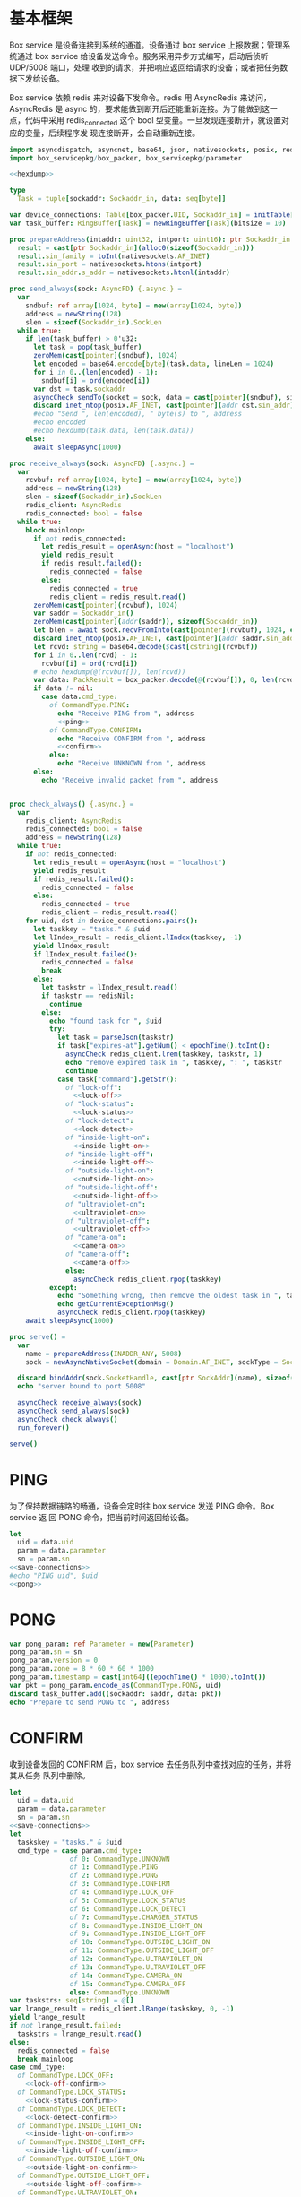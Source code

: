 * 基本框架

Box service 是设备连接到系统的通道。设备通过 box service 上报数据；管理系统通过
box service 给设备发送命令。服务采用异步方式编写，启动后侦听 UDP/5008 端口，处理
收到的请求，并把响应返回给请求的设备；或者把任务数据下发给设备。

Box service 依赖 redis 来对设备下发命令。redis 用 AsyncRedis 来访问， AsyncRedis
是 async 的，要求能做到断开后还能重新连接。为了能做到这一点，代码中采用
redis_connected 这个 bool 型变量。一旦发现连接断开，就设置对应的变量，后续程序发
现连接断开，会自动重新连接。

#+begin_src nim :exports code :noweb yes :mkdirp yes :tangle /dev/shm/box-service/src/box_service.nim
  import asyncdispatch, asyncnet, base64, json, nativesockets, posix, redis, ringbuffer, strutils, tables, times
  import box_servicepkg/box_packer, box_servicepkg/parameter

  <<hexdump>>

  type
    Task = tuple[sockaddr: Sockaddr_in, data: seq[byte]]

  var device_connections: Table[box_packer.UID, Sockaddr_in] = initTable[box_packer.UID, Sockaddr_in]()
  var task_buffer: RingBuffer[Task] = newRingBuffer[Task](bitsize = 10)

  proc prepareAddress(intaddr: uint32, intport: uint16): ptr Sockaddr_in =
    result = cast[ptr Sockaddr_in](alloc0(sizeof(Sockaddr_in)))
    result.sin_family = toInt(nativesockets.AF_INET)
    result.sin_port = nativesockets.htons(intport)
    result.sin_addr.s_addr = nativesockets.htonl(intaddr)

  proc send_always(sock: AsyncFD) {.async.} =
    var
      sndbuf: ref array[1024, byte] = new(array[1024, byte])
      address = newString(128)
      slen = sizeof(Sockaddr_in).SockLen
    while true:
      if len(task_buffer) > 0'u32:
        let task = pop(task_buffer)
        zeroMem(cast[pointer](sndbuf), 1024)
        let encoded = base64.encode[byte](task.data, lineLen = 1024)
        for i in 0..(len(encoded) - 1):
          sndbuf[i] = ord(encoded[i])
        var dst = task.sockaddr
        asyncCheck sendTo(socket = sock, data = cast[pointer](sndbuf), size = len(encoded), saddr = cast[ptr SockAddr](addr(dst)), saddrLen = slen)
        discard inet_ntop(posix.AF_INET, cast[pointer](addr dst.sin_addr), cstring(address), len(address).int32)
        #echo "Send ", len(encoded), " byte(s) to ", address
        #echo encoded
        #echo hexdump(task.data, len(task.data))
      else:
        await sleepAsync(1000)

  proc receive_always(sock: AsyncFD) {.async.} =
    var
      rcvbuf: ref array[1024, byte] = new(array[1024, byte])
      address = newString(128)
      slen = sizeof(Sockaddr_in).SockLen
      redis_client: AsyncRedis
      redis_connected: bool = false
    while true:
      block mainloop:
        if not redis_connected:
          let redis_result = openAsync(host = "localhost")
          yield redis_result
          if redis_result.failed():
            redis_connected = false
          else:
            redis_connected = true
            redis_client = redis_result.read()
        zeroMem(cast[pointer](rcvbuf), 1024)
        var saddr = Sockaddr_in()
        zeroMem(cast[pointer](addr(saddr)), sizeof(Sockaddr_in))
        let blen = await sock.recvFromInto(cast[pointer](rcvbuf), 1024, cast[ptr SockAddr](addr(saddr)), addr(slen))
        discard inet_ntop(posix.AF_INET, cast[pointer](addr saddr.sin_addr), cstring(address), len(address).int32)
        let rcvd: string = base64.decode($cast[cstring](rcvbuf))
        for i in 0..len(rcvd) - 1:
          rcvbuf[i] = ord(rcvd[i])
        # echo hexdump(@(rcvbuf[]), len(rcvd))
        var data: PackResult = box_packer.decode(@(rcvbuf[]), 0, len(rcvd))
        if data != nil:
          case data.cmd_type:
            of CommandType.PING:
              echo "Receive PING from ", address
              <<ping>>
            of CommandType.CONFIRM:
              echo "Receive CONFIRM from ", address
              <<confirm>>
            else:
              echo "Receive UNKNOWN from ", address
        else:
          echo "Receive invalid packet from ", address


  proc check_always() {.async.} =
    var
      redis_client: AsyncRedis
      redis_connected: bool = false
      address = newString(128)
    while true:
      if not redis_connected:
        let redis_result = openAsync(host = "localhost")
        yield redis_result
        if redis_result.failed():
          redis_connected = false
        else:
          redis_connected = true
          redis_client = redis_result.read()
      for uid, dst in device_connections.pairs():
        let taskkey = "tasks." & $uid
        let lIndex_result = redis_client.lIndex(taskkey, -1)
        yield lIndex_result
        if lIndex_result.failed():
          redis_connected = false
          break
        else:
          let taskstr = lIndex_result.read()
          if taskstr == redisNil:
            continue
          else:
            echo "found task for ", $uid
            try:
              let task = parseJson(taskstr)
              if task["expires-at"].getNum() < epochTime().toInt():
                asyncCheck redis_client.lrem(taskkey, taskstr, 1)
                echo "remove expired task in ", taskkey, ": ", taskstr
                continue
              case task["command"].getStr():
                of "lock-off":
                  <<lock-off>>
                of "lock-status":
                  <<lock-status>>
                of "lock-detect":
                  <<lock-detect>>
                of "inside-light-on":
                  <<inside-light-on>>
                of "inside-light-off":
                  <<inside-light-off>>
                of "outside-light-on":
                  <<outside-light-on>>
                of "outside-light-off":
                  <<outside-light-off>>
                of "ultraviolet-on":
                  <<ultraviolet-on>>
                of "ultraviolet-off":
                  <<ultraviolet-off>>
                of "camera-on":
                  <<camera-on>>
                of "camera-off":
                  <<camera-off>>
                else:
                  asyncCheck redis_client.rpop(taskkey)
            except:
              echo "Something wrong, then remove the oldest task in ", taskkey
              echo getCurrentExceptionMsg()
              asyncCheck redis_client.rpop(taskkey)
      await sleepAsync(1000)

  proc serve() =
    var
      name = prepareAddress(INADDR_ANY, 5008)
      sock = newAsyncNativeSocket(domain = Domain.AF_INET, sockType = SockType.SOCK_DGRAM, protocol = Protocol.IPPROTO_UDP)

    discard bindAddr(sock.SocketHandle, cast[ptr SockAddr](name), sizeof(Sockaddr_in).Socklen)
    echo "server bound to port 5008"

    asyncCheck receive_always(sock)
    asyncCheck send_always(sock)
    asyncCheck check_always()
    run_forever()

  serve()

#+end_src

* PING

为了保持数据链路的畅通，设备会定时往 box service 发送 PING 命令。Box service 返
回 PONG 命令，把当前时间返回给设备。

#+begin_src nim :noweb-ref ping
  let
    uid = data.uid
    param = data.parameter
    sn = param.sn
  <<save-connections>>
  #echo "PING uid", $uid
  <<pong>>
#+end_src
* PONG
#+begin_src nim :noweb-ref pong
  var pong_param: ref Parameter = new(Parameter)
  pong_param.sn = sn
  pong_param.version = 0
  pong_param.zone = 8 * 60 * 60 * 1000
  pong_param.timestamp = cast[int64]((epochTime() * 1000).toInt())
  var pkt = pong_param.encode_as(CommandType.PONG, uid)
  discard task_buffer.add((sockaddr: saddr, data: pkt))
  echo "Prepare to send PONG to ", address
#+end_src
* CONFIRM
收到设备发回的 CONFIRM 后，box service 去任务队列中查找对应的任务，并将其从任务
队列中删除。
#+begin_src nim :noweb-ref confirm
  let
    uid = data.uid
    param = data.parameter
    sn = param.sn
  <<save-connections>>
  let
    taskskey = "tasks." & $uid
    cmd_type = case param.cmd_type:
                 of 0: CommandType.UNKNOWN
                 of 1: CommandType.PING
                 of 2: CommandType.PONG
                 of 3: CommandType.CONFIRM
                 of 4: CommandType.LOCK_OFF
                 of 5: CommandType.LOCK_STATUS
                 of 6: CommandType.LOCK_DETECT
                 of 7: CommandType.CHARGER_STATUS
                 of 8: CommandType.INSIDE_LIGHT_ON
                 of 9: CommandType.INSIDE_LIGHT_OFF
                 of 10: CommandType.OUTSIDE_LIGHT_ON
                 of 11: CommandType.OUTSIDE_LIGHT_OFF
                 of 12: CommandType.ULTRAVIOLET_ON
                 of 13: CommandType.ULTRAVIOLET_OFF
                 of 14: CommandType.CAMERA_ON
                 of 15: CommandType.CAMERA_OFF
                 else: CommandType.UNKNOWN
  var taskstrs: seq[string] = @[]
  var lrange_result = redis_client.lRange(taskskey, 0, -1)
  yield lrange_result
  if not lrange_result.failed:
    taskstrs = lrange_result.read()
  else:
    redis_connected = false
    break mainloop
  case cmd_type:
    of CommandType.LOCK_OFF:
      <<lock-off-confirm>>
    of CommandType.LOCK_STATUS:
      <<lock-status-confirm>>
    of CommandType.LOCK_DETECT:
      <<lock-detect-confirm>>
    of CommandType.INSIDE_LIGHT_ON:
      <<inside-light-on-confirm>>
    of CommandType.INSIDE_LIGHT_OFF:
      <<inside-light-off-confirm>>
    of CommandType.OUTSIDE_LIGHT_ON:
      <<outside-light-on-confirm>>
    of CommandType.OUTSIDE_LIGHT_OFF:
      <<outside-light-off-confirm>>
    of CommandType.ULTRAVIOLET_ON:
      <<ultraviolet-on-confirm>>
    of CommandType.ULTRAVIOLET_OFF:
      <<ultraviolet-off-confirm>>
    of CommandType.CAMERA_ON:
      <<camera-on-confirm>>
    of CommandType.CAMERA_OFF:
      <<camera-off-confirm>>
    else:
      echo "Invalid command"
#+end_src

* LOCK-OFF
** 下行命令
#+begin_src nim :noweb-ref lock-off
  var lock_off: ref Parameter = new(Parameter)
  lock_off.board = cast[int8](task["board"].getNum())
  lock_off.lock = cast[int8](task["lock"].getNum())
  lock_off.pin = cast[int16](task["pin"].getNum())
  var pkt = lock_off.encode_as(CommandType.LOCK_OFF, uid)
  discard task_buffer.add((sockaddr: dst, data: pkt))
  var dstaddr = dst
  discard inet_ntop(posix.AF_INET, cast[pointer](addr dstaddr.sin_addr), cstring(address), len(address).int32)
  echo "Prepare to send LOCK_OFF to ", address
#+end_src
** 上行响应
#+begin_src nim :noweb-ref lock-off-confirm
  echo "confirm cmd type is LOCK_OFF, board: ", param.board, ", lock: ", param.lock
  for taskstr in taskstrs:
    try:
      let task = parseJson(taskstr)
      if task["command"].getStr() == "lock-off" and cast[int8](task["board"].getNum()) == param.board and cast[int8](task["lock"].getNum()) == param.lock:
        asyncCheck redis_client.lRem(taskskey, taskstr, 1)
        echo "Reomve from redis ", taskstr
        break
    except:
      discard
#+end_src
* LOCK-STATUS
** 下行命令
#+begin_src nim :noweb-ref lock-status
  var lock_status: ref Parameter = new(Parameter)
  lock_status.board = cast[int8](task["board"].getNum())
  lock_status.lock = cast[int8](task["lock"].getNum())
  lock_status.pin = cast[int16](task["pin"].getNum())
  var pkt = lock_status.encode_as(CommandType.LOCK_STATUS, uid)
  discard task_buffer.add((sockaddr: dst, data: pkt))
  var dstaddr = dst
  discard inet_ntop(posix.AF_INET, cast[pointer](addr dstaddr.sin_addr), cstring(address), len(address).int32)
  echo "Prepare to send LOCK_STATUS to ", address
#+end_src
** 上行响应
#+begin_src nim :noweb-ref lock-status-confirm
  echo "confirm cmd type is LOCK_STATUS, board: ", param.board, ", state0: ", param.states[0], ", state1: ", param.states[1], ", state2: ", param.states[2]
  for i in 0..len(param.states) - 1:
    var state = param.states[i]
    for j in 0..7:
      var skey = "lock-status." & $uid & "." & $param.board & "." & $((len(param.states) - 1 - i) * 8 + j + 1)
      if ((1 shl j) and state) != 0:
        var setex_result = redis_client.setEx(skey, 30, "1")
        yield setex_result
        if setex_result.failed():
          redis_connected = false
          break mainloop
      else:
        var setex_result = redis_client.setEx(skey, 30, "0")
        yield setex_result
        if setex_result.failed():
          redis_connected = false
          break mainloop
  for taskstr in taskstrs:
    try:
      let task = parseJson(taskstr)
      if task["command"].getStr() == "lock-status" and cast[int8](task["board"].getNum()) == param.board:
        asyncCheck redis_client.lRem(taskskey, taskstr, 1)
        break
    except:
      discard
#+end_src
* LOCK-DETECT
** 下行命令
#+begin_src nim :noweb-ref lock-detect
  var lock_status: ref Parameter = new(Parameter)
  lock_status.board = cast[int8](task["board"].getNum())
  lock_status.lock = cast[int8](task["lock"].getNum())
  lock_status.pin = cast[int16](task["pin"].getNum())
  var pkt = lock_status.encode_as(CommandType.LOCK_DETECT, uid)
  discard task_buffer.add((sockaddr: dst, data: pkt))
  var dstaddr = dst
  discard inet_ntop(posix.AF_INET, cast[pointer](addr dstaddr.sin_addr), cstring(address), len(address).int32)
  echo "Prepare to send LOCK_DETECT to ", address
#+end_src
** 上行响应
#+begin_src nim :noweb-ref lock-detect-confirm
  echo "confirm cmd type is LOCK_DETECT, board: ", param.board, ", state0: ", param.states[0], ", state1: ", param.states[1], ", state2: ", param.states[2]
  for i in 0..len(param.states) - 1:
    var state = param.states[i]
    for j in 0..7:
      var skey = "lock-detect." & $uid & "." & $param.board & "." & $((len(param.states) - 1 - i) * 8 + j + 1)
      if ((1 shl j) and state) != 0:
        var setex_result = redis_client.setEx(skey, 30, "1")
        yield setex_result
        if setex_result.failed():
          redis_connected = false
          break mainloop
      else:
        var setex_result = redis_client.setEx(skey, 30, "0")
        yield setex_result
        if setex_result.failed():
          redis_connected = false
          break mainloop
  for taskstr in taskstrs:
    try:
      let task = parseJson(taskstr)
      if task["command"].getStr() == "lock-detect" and cast[int8](task["board"].getNum()) == param.board:
        asyncCheck redis_client.lRem(taskskey, taskstr, 1)
        break
    except:
      discard
#+end_src
* INSIDE-LIGHT-ON
** 下行命令
#+begin_src nim :noweb-ref inside-light-on
  var light_on: ref Parameter = new(Parameter)
  light_on.pin = cast[int16](task["pin"].getNum())
  var pkt = light_on.encode_as(CommandType.INSIDE_LIGHT_ON, uid)
  discard task_buffer.add((sockaddr: dst, data: pkt))
  var dstaddr = dst
  discard inet_ntop(posix.AF_INET, cast[pointer](addr dstaddr.sin_addr), cstring(address), len(address).int32)
  echo "Prepare to send INSIDE_LIGHT_ON to ", address
#+end_src
** 上行响应
#+begin_src nim :noweb-ref inside-light-on-confirm
  echo "confirm cmd type is INSIDE_LIGHT_ON"
  for taskstr in taskstrs:
    try:
      let task = parseJson(taskstr)
      if task["command"].getStr() == "inside-light-on":
        asyncCheck redis_client.lRem(taskskey, taskstr, 1)
        break
    except:
      discard
#+end_src
* INSIDE-LIGHT-OFF
** 下行命令
#+begin_src nim :noweb-ref inside-light-off
  var light_off: ref Parameter = new(Parameter)
  light_off.pin = cast[int16](task["pin"].getNum())
  var pkt = light_off.encode_as(CommandType.INSIDE_LIGHT_OFF, uid)
  discard task_buffer.add((sockaddr: dst, data: pkt))
  var dstaddr = dst
  discard inet_ntop(posix.AF_INET, cast[pointer](addr dstaddr.sin_addr), cstring(address), len(address).int32)
  echo "Prepare to send INSIDE_LIGHT_Off to ", address
#+end_src
** 上行响应
#+begin_src nim :noweb-ref inside-light-off-confirm
  echo "confirm cmd type is INSIDE_LIGHT_OFF"
  for taskstr in taskstrs:
    try:
      let task = parseJson(taskstr)
      if task["command"].getStr() == "inside-light-off":
        asyncCheck redis_client.lRem(taskskey, taskstr, 1)
        break
    except:
      discard
#+end_src
* OUTSIDE-LIGHT-ON
** 下行命令
#+begin_src nim :noweb-ref outside-light-on
  var light_on: ref Parameter = new(Parameter)
  light_on.pin = cast[int16](task["pin"].getNum())
  var pkt = light_on.encode_as(CommandType.OUTSIDE_LIGHT_ON, uid)
  discard task_buffer.add((sockaddr: dst, data: pkt))
  var dstaddr = dst
  discard inet_ntop(posix.AF_INET, cast[pointer](addr dstaddr.sin_addr), cstring(address), len(address).int32)
  echo "Prepare to send OUTSIDE_LIGHT_ON to ", address
#+end_src
** 上行响应
#+begin_src nim :noweb-ref outside-light-on-confirm
  echo "confirm cmd type is OUTSIDE_LIGHT_ON"
  for taskstr in taskstrs:
    try:
      let task = parseJson(taskstr)
      if task["command"].getStr() == "outside-light-on":
        asyncCheck redis_client.lRem(taskskey, taskstr, 1)
        break
    except:
      discard
#+end_src
* OUTSIDE-LIGHT-OFF
** 下行命令
#+begin_src nim :noweb-ref outside-light-off
  var light_off: ref Parameter = new(Parameter)
  light_off.pin = cast[int16](task["pin"].getNum())
  var pkt = light_off.encode_as(CommandType.OUTSIDE_LIGHT_OFF, uid)
  discard task_buffer.add((sockaddr: dst, data: pkt))
  var dstaddr = dst
  discard inet_ntop(posix.AF_INET, cast[pointer](addr dstaddr.sin_addr), cstring(address), len(address).int32)
  echo "Prepare to send OUTSIDE_LIGHT_Off to ", address
#+end_src
** 上行响应
#+begin_src nim :noweb-ref outside-light-off-confirm
  echo "confirm cmd type is OUTSIDE_LIGHT_OFF"
  for taskstr in taskstrs:
    try:
      let task = parseJson(taskstr)
      if task["command"].getStr() == "outside-light-off":
        asyncCheck redis_client.lRem(taskskey, taskstr, 1)
        break
    except:
      discard
#+end_src
* ULTRAVIOLET-ON
** 下行命令
#+begin_src nim :noweb-ref ultraviolet-on
  var ultraviolet_on: ref Parameter = new(Parameter)
  ultraviolet_on.pin = cast[int16](task["pin"].getNum())
  var pkt = ultraviolet_on.encode_as(CommandType.ULTRAVIOLET_ON, uid)
  discard task_buffer.add((sockaddr: dst, data: pkt))
  var dstaddr = dst
  discard inet_ntop(posix.AF_INET, cast[pointer](addr dstaddr.sin_addr), cstring(address), len(address).int32)
  echo "Prepare to send ULTRAVIOLET_ON to ", address
#+end_src
** 上行响应
#+begin_src nim :noweb-ref ultraviolet-on-confirm
  echo "confirm cmd type is ULTRAVIOLET_ON"
  for taskstr in taskstrs:
    try:
      let task = parseJson(taskstr)
      if task["command"].getStr() == "ultraviolet-on":
        asyncCheck redis_client.lRem(taskskey, taskstr, 1)
        break
    except:
      discard
#+end_src
* ULTRAVIOLET-OFF
** 下行命令
#+begin_src nim :noweb-ref ultraviolet-off
  var ultraviolet_off: ref Parameter = new(Parameter)
  ultraviolet_off.pin = cast[int16](task["pin"].getNum())
  var pkt = ultraviolet_off.encode_as(CommandType.ULTRAVIOLET_OFF, uid)
  discard task_buffer.add((sockaddr: dst, data: pkt))
  var dstaddr = dst
  discard inet_ntop(posix.AF_INET, cast[pointer](addr dstaddr.sin_addr), cstring(address), len(address).int32)
  echo "Prepare to send ULTRAVIOLET_OFF to ", address
#+end_src
** 上行响应
#+begin_src nim :noweb-ref ultraviolet-off-confirm
  echo "confirm cmd type is ULTRAVIOLET_OFF"
  for taskstr in taskstrs:
    try:
      let task = parseJson(taskstr)
      if task["command"].getStr() == "ultraviolet-off":
        asyncCheck redis_client.lRem(taskskey, taskstr, 1)
        break
    except:
      discard
#+end_src

* CAMERA-ON
** 下行命令
#+begin_src nim :noweb-ref camera-on
  var camera_on: ref Parameter = new(Parameter)
  camera_on.pin = cast[int16](task["pin"].getNum())
  var pkt = camera_on.encode_as(CommandType.CAMERA_ON, uid)
  discard task_buffer.add((sockaddr: dst, data: pkt))
  var dstaddr = dst
  discard inet_ntop(posix.AF_INET, cast[pointer](addr dstaddr.sin_addr), cstring(address), len(address).int32)
  echo "Prepare to send CAMERA_ON to ", address
#+end_src
** 上行响应
#+begin_src nim :noweb-ref camera-on-confirm
  echo "confirm cmd type is CAMERA_ON"
  for taskstr in taskstrs:
    try:
      let task = parseJson(taskstr)
      if task["command"].getStr() == "camera-on":
        asyncCheck redis_client.lRem(taskskey, taskstr, 1)
        break
    except:
      discard
#+end_src
* CAMERA-OFF
** 下行命令
#+begin_src nim :noweb-ref camera-off
  var camera_off: ref Parameter = new(Parameter)
  camera_off.pin = cast[int16](task["pin"].getNum())
  var pkt = camera_off.encode_as(CommandType.CAMERA_OFF, uid)
  discard task_buffer.add((sockaddr: dst, data: pkt))
  var dstaddr = dst
  discard inet_ntop(posix.AF_INET, cast[pointer](addr dstaddr.sin_addr), cstring(address), len(address).int32)
  echo "Prepare to send CAMERA_OFF to ", address
#+end_src
** 上行响应
#+begin_src nim :noweb-ref camera-off-confirm
  echo "confirm cmd type is CAMERA_OFF"
  for taskstr in taskstrs:
    try:
      let task = parseJson(taskstr)
      if task["command"].getStr() == "camera-off":
        echo "remove task in queue: ", taskstr
        asyncCheck redis_client.lRem(taskskey, taskstr, 1)
        break
    except:
      discard
#+end_src

* 数据封包
#+begin_src nim :exports code :noweb yes :mkdirp yes :tangle /dev/shm/box-service/src/box_servicepkg/box_packer.nim
  import parameter, zeropack
  import sequtils, strutils
  type
    CommandType* {.pure.} = enum
      UNKNOWN = 0, PING = 1, PONG = 2, CONFIRM = 3, LOCK_OFF = 4, LOCK_STATUS = 5, LOCK_DETECT = 6, CHARGER_STATUS = 7, INSIDE_LIGHT_ON = 8, INSIDE_LIGHT_OFF = 9, OUTSIDE_LIGHT_ON = 10, OUTSIDE_LIGHT_OFF = 11, ULTRAVIOLET_ON = 12, ULTRAVIOLET_OFF = 13, CAMERA_ON = 14, CAMERA_OFF = 15
    UID* = array[0..11, byte]
    PackResultObject* = object of RootObj
      uid*: UID
      cmd_type*: CommandType
      parameter*: ref Parameter
    PackResult* = ref PackResultObject

  const version: int = 0
  const CRC8_KEY: uint8 = 0x07

  proc `$`*(uid: UID): string =
    return uid.mapIt(toHex(cast[BiggestInt](it), 2)).join("-")

  proc crc8(buf: seq[byte], offset: int, len: int): uint8 =
    var bptr = offset
    let stop = offset + len
    while bptr != stop:
      var i: uint8 = 0x80
      while i != 0:
        if (result and 0x80) != 0:
          result = result shl 1
          result = result xor CRC8_KEY
        else:
          result = result shl 1
        if (buf[bptr] and i) != 0:
          result = result xor CRC8_KEY
        i = i shr 1
      bptr += 1

  proc encode(payload: seq[byte], cmd_type: CommandType, uid: UID): seq[byte] =
    let
      payload_size = len(payload)
      header_size = 1 + 1 + 1 + 12
      size: int = header_size + payload_size
      uid_start = 3
    var buf: seq[byte] = newSeq[byte](size)
    buf[0] = cast[byte](size and 0xFF)
    buf[2] = cast[byte](ord(cmd_type))
    for i in 0..11:
      buf[uid_start + i] = uid[i]
    var payload_start = header_size
    for i in 0..(payload_size - 1):
      buf[payload_start + i] = payload[i]
    buf[1] = crc8(buf, 2, payload_size + header_size - 2)
    return buf

  proc encode_as*(parameter: ref Parameter, cmd_type: CommandType, uid: UID): seq[byte] =
    let size: int = parameter.calculate_size()
    var buf: seq[byte] = newSeq[byte](size)
    discard parameter.encode_into(buf, 0)
    let zipped_buf = zeropack(buf)
    return encode(zipped_buf, cmd_type, uid)

  proc decode*(buf: seq[byte], offset: int, length: int): PackResult =
    let
      header_size = 1 + 1 + 1 + 12
      packed_size = cast[int](buf[offset])
    if length != packed_size:
      echo "length is invalid, got ", $length, " but need ", packed_size
      #echo hexdump(buf, length)
      return nil
    let checksum: uint8 = crc8(buf, offset + 2, length - 2)
    if checksum != buf[offset + 1]:
      echo "checksum is invalid, got ", buf[offset + 1], " but should be ", checksum, "\n"
      return nil
    var uid: UID
    for i in 0..11:
      uid[i] = buf[offset + 1 + 1 + 1 + i]
    let unzipped: seq[byte] = unzeropack(buf, offset + header_size, length - header_size)
    case (buf[offset + 1 + 1]):
      of 1:
        result = PackResult(cmd_type: CommandType.PING, uid: uid, parameter: parameter.decode_from(unzipped, 0))
      of 3:
        result = PackResult(cmd_type: CommandType.CONFIRM, uid: uid, parameter: parameter.decode_from(unzipped, 0))
      else:
        echo "command type is invalid\n"
        return nil
#+end_src
* 支援方法
** 保存连接

将设备的地址和对应的 Socket Address 保存到 device_connections 中，以后可以根据此
地址，主动给设备发送数据。

#+begin_src nim :noweb-ref save-connections
  device_connections[uid] = saddr
#+end_src

** hexdump

#+begin_src nim :noweb-ref hexdump
  proc hexdump(buf: seq[byte], size: int): string =
    var output = ""
    for i in 0..(size - 1):
      output.add("$1 " % (toHex(buf[i])))
      if i mod 8 == 7:
        output.add("\n")
    return output
#+end_src
